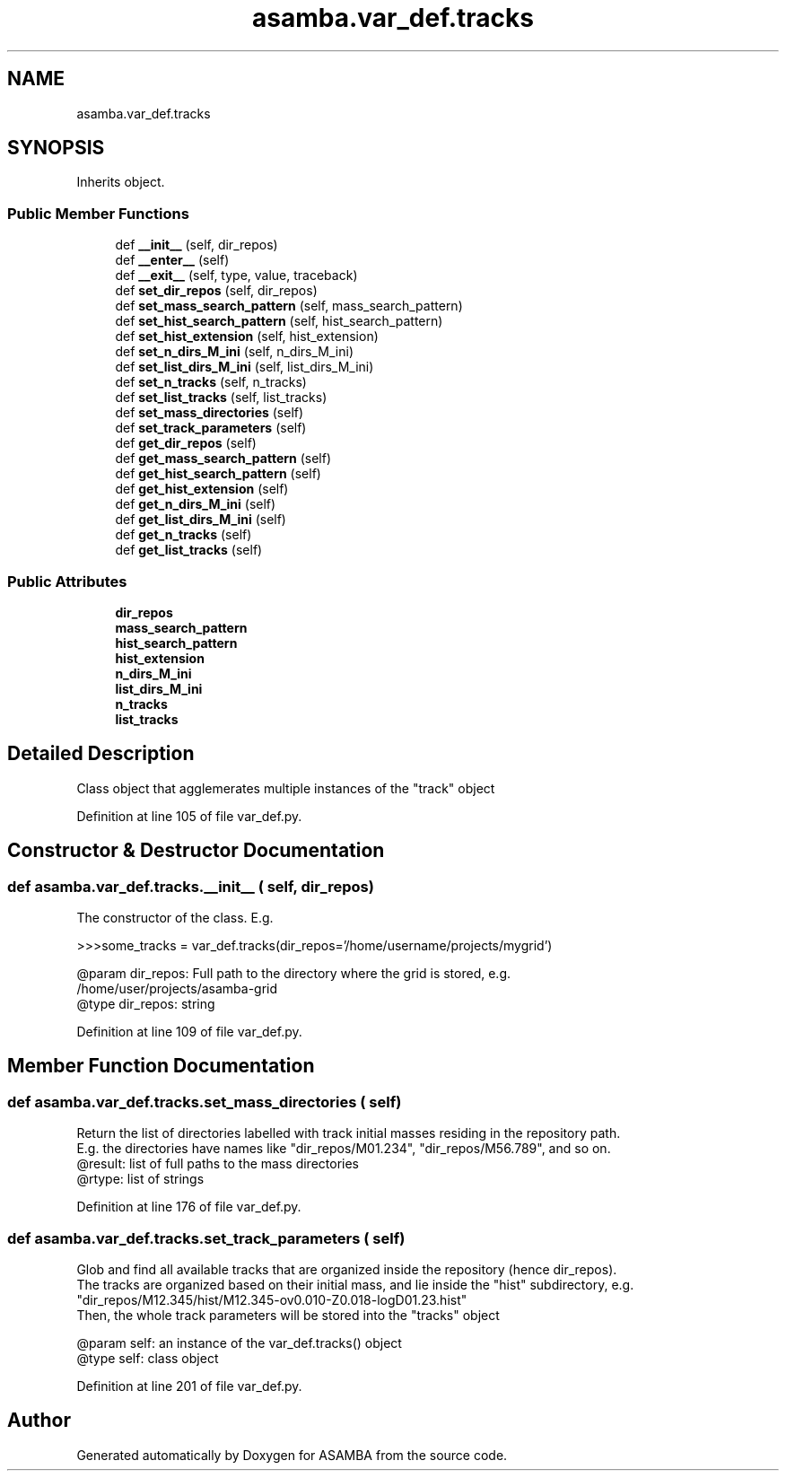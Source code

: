 .TH "asamba.var_def.tracks" 3 "Mon May 15 2017" "ASAMBA" \" -*- nroff -*-
.ad l
.nh
.SH NAME
asamba.var_def.tracks
.SH SYNOPSIS
.br
.PP
.PP
Inherits object\&.
.SS "Public Member Functions"

.in +1c
.ti -1c
.RI "def \fB__init__\fP (self, dir_repos)"
.br
.ti -1c
.RI "def \fB__enter__\fP (self)"
.br
.ti -1c
.RI "def \fB__exit__\fP (self, type, value, traceback)"
.br
.ti -1c
.RI "def \fBset_dir_repos\fP (self, dir_repos)"
.br
.ti -1c
.RI "def \fBset_mass_search_pattern\fP (self, mass_search_pattern)"
.br
.ti -1c
.RI "def \fBset_hist_search_pattern\fP (self, hist_search_pattern)"
.br
.ti -1c
.RI "def \fBset_hist_extension\fP (self, hist_extension)"
.br
.ti -1c
.RI "def \fBset_n_dirs_M_ini\fP (self, n_dirs_M_ini)"
.br
.ti -1c
.RI "def \fBset_list_dirs_M_ini\fP (self, list_dirs_M_ini)"
.br
.ti -1c
.RI "def \fBset_n_tracks\fP (self, n_tracks)"
.br
.ti -1c
.RI "def \fBset_list_tracks\fP (self, list_tracks)"
.br
.ti -1c
.RI "def \fBset_mass_directories\fP (self)"
.br
.ti -1c
.RI "def \fBset_track_parameters\fP (self)"
.br
.ti -1c
.RI "def \fBget_dir_repos\fP (self)"
.br
.ti -1c
.RI "def \fBget_mass_search_pattern\fP (self)"
.br
.ti -1c
.RI "def \fBget_hist_search_pattern\fP (self)"
.br
.ti -1c
.RI "def \fBget_hist_extension\fP (self)"
.br
.ti -1c
.RI "def \fBget_n_dirs_M_ini\fP (self)"
.br
.ti -1c
.RI "def \fBget_list_dirs_M_ini\fP (self)"
.br
.ti -1c
.RI "def \fBget_n_tracks\fP (self)"
.br
.ti -1c
.RI "def \fBget_list_tracks\fP (self)"
.br
.in -1c
.SS "Public Attributes"

.in +1c
.ti -1c
.RI "\fBdir_repos\fP"
.br
.ti -1c
.RI "\fBmass_search_pattern\fP"
.br
.ti -1c
.RI "\fBhist_search_pattern\fP"
.br
.ti -1c
.RI "\fBhist_extension\fP"
.br
.ti -1c
.RI "\fBn_dirs_M_ini\fP"
.br
.ti -1c
.RI "\fBlist_dirs_M_ini\fP"
.br
.ti -1c
.RI "\fBn_tracks\fP"
.br
.ti -1c
.RI "\fBlist_tracks\fP"
.br
.in -1c
.SH "Detailed Description"
.PP 

.PP
.nf
Class object that agglemerates multiple instances of the "track" object

.fi
.PP
 
.PP
Definition at line 105 of file var_def\&.py\&.
.SH "Constructor & Destructor Documentation"
.PP 
.SS "def asamba\&.var_def\&.tracks\&.__init__ ( self,  dir_repos)"

.PP
.nf
The constructor of the class. E.g.

>>>some_tracks = var_def.tracks(dir_repos='/home/username/projects/mygrid')

@param dir_repos: Full path to the directory where the grid is stored, e.g. 
   /home/user/projects/asamba-grid
@type dir_repos: string

.fi
.PP
 
.PP
Definition at line 109 of file var_def\&.py\&.
.SH "Member Function Documentation"
.PP 
.SS "def asamba\&.var_def\&.tracks\&.set_mass_directories ( self)"

.PP
.nf
Return the list of directories labelled with track initial masses residing in the repository path.
E.g. the directories have names like "dir_repos/M01.234", "dir_repos/M56.789", and so on.
@result: list of full paths to the mass directories
@rtype: list of strings

.fi
.PP
 
.PP
Definition at line 176 of file var_def\&.py\&.
.SS "def asamba\&.var_def\&.tracks\&.set_track_parameters ( self)"

.PP
.nf
Glob and find all available tracks that are organized inside the repository (hence dir_repos).
The tracks are organized based on their initial mass, and lie inside the "hist" subdirectory, e.g.
"dir_repos/M12.345/hist/M12.345-ov0.010-Z0.018-logD01.23.hist"
Then, the whole track parameters will be stored into the "tracks" object

@param self: an instance of the var_def.tracks() object
@type self: class object

.fi
.PP
 
.PP
Definition at line 201 of file var_def\&.py\&.

.SH "Author"
.PP 
Generated automatically by Doxygen for ASAMBA from the source code\&.
